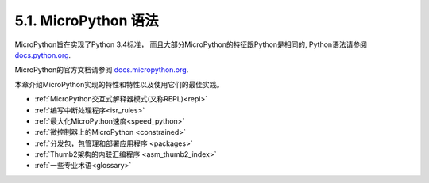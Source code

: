 5.1. MicroPython 语法
========================

MicroPython旨在实现了Python 3.4标准，
而且大部分MicroPython的特征跟Python是相同的, Python语法请参阅
`docs.python.org <https://docs.python.org/3/reference/index.html>`_.

MicroPython的官方文档请参阅
`docs.micropython.org <https://docs.micropython.org/en/latest/>`_.

本章介绍MicroPython实现的特性和特性以及使用它们的最佳实践。

- :ref:`MicroPython交互式解释器模式(又称REPL)<repl>`
- :ref:`编写中断处理程序<isr_rules>`
- :ref:`最大化MicroPython速度<speed_python>`
- :ref:`微控制器上的MicroPython <constrained>`
- :ref:`分发包，包管理和部署应用程序 <packages>`
- :ref:`Thumb2架构的内联汇编程序 <asm_thumb2_index>`
- :ref:`一些专业术语<glossary>`

